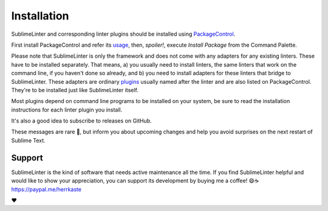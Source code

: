 Installation
==================

SublimeLinter and corresponding linter plugins should be installed using `PackageControl <https://packagecontrol.io/installation>`_.

First install PackageControl and refer its `usage <https://packagecontrol.io/docs/usage>`_,
then, *spoiler!*, execute `Install Package` from the Command Palette.

.. image:: https://user-images.githubusercontent.com/8558/248385523-c81c89d6-181b-4b4f-9109-a6ced8617e46.png

Please note that SublimeLinter is only the framework and does not come with any adapters for any existing linters.
These have to be installed separately.  That means, a) you usually need to install linters, the same linters
that work on the command line, if you haven't done so already, and b) you need to install adapters for these linters 
that bridge to SublimeLinter.  
These adapters are ordinary `plugins <https://packagecontrol.io/search/SublimeLinter>`_ usually named after the linter
and are also listed on PackageControl. They're to be installed just like SublimeLinter itself.

Most plugins depend on command line programs to be installed on your system, be
sure to read the installation instructions for each linter plugin you install.

It's also a good idea to subscribe to releases on GitHub. 

.. image:: https://user-images.githubusercontent.com/8558/248387350-09b05e57-f2c0-41ab-8fda-5f06b48f6c32.png
  :target: https://github.com/SublimeLinter/SublimeLinter

These messages are rare 🤞, but inform you about upcoming changes and help you 
avoid surprises on the next restart of Sublime Text.

Support 
~~~~~~~~~~~

SublimeLinter is the kind of software that needs active maintenance all the time.  
If you find SublimeLinter helpful and would like to show your appreciation, you can support its development 
by buying me a coffee! 😄☕️ `<https://paypal.me/herrkaste>`_

❤️
